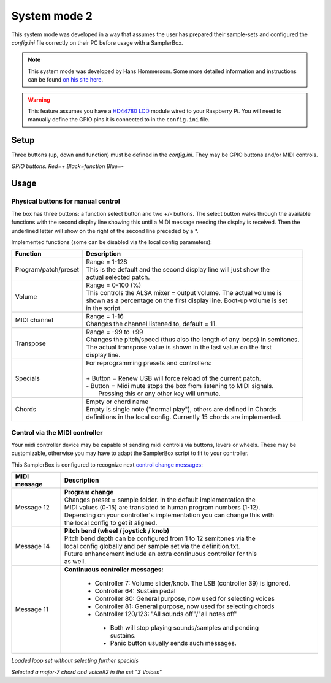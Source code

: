 .. _system-mode-2:

System mode 2
*************

This system mode was developed in a way that assumes the user has prepared their sample-sets and configured
the `config.ini` file correctly on their PC before usage with a SamplerBox.

.. note::

    This system mode was developed by Hans Hommersom. Some more detailed information and instructions
    can be found `on his site here <http://homspace.xs4all.nl/homspace/samplerbox/>`_.

.. warning::

    This feature assumes you have a `HD44780 LCD <https://en.wikipedia.org/wiki/Hitachi_HD44780_LCD_controller>`_
    module wired to your Raspberry Pi. You will need to manually define the GPIO pins it is connected
    to in the ``config.ini`` file.

Setup
=====

Three buttons (up, down and function) must be defined in the `config.ini`. They may be GPIO buttons and/or
MIDI controls.

.. image:: images/buttons.gif
*GPIO buttons. Red=+   Black=function   Blue=-*

Usage
=====

Physical buttons for manual control
-----------------------------------

The box has three buttons: a function select button and two +/- buttons.
The select button walks through the available functions with the second display line showing this until
a MIDI message needing the display is received. Then the underlined letter will show on the right of the
second line preceded by a *.

Implemented functions (some can be disabled via the local config parameters):

+---------------------+---------------------------------------------------------------------------+
|Function             || Description                                                              |
+=====================+===========================================================================+
|Program/patch/preset || Range = 1-128                                                            |
|                     || This is the default and the second display line will just show the       |
|                     || actual selected patch.                                                   |
+---------------------+---------------------------------------------------------------------------+
|Volume               || Range = 0-100 (%)                                                        |
|                     || This controls the ALSA mixer = output volume. The actual volume is       |
|                     || shown as a percentage on the first display line. Boot-up volume is set   |
|                     || in the script.                                                           |
+---------------------+---------------------------------------------------------------------------+
|MIDI channel         || Range = 1-16                                                             |
|                     || Changes the channel listened to, default = 11.                           |
+---------------------+---------------------------------------------------------------------------+
|Transpose            || Range = -99 to +99                                                       |
|                     || Changes the pitch/speed (thus also the length of any loops) in semitones.|
|                     || The actual transpose value is shown in the last value on the first       |
|                     || display line.                                                            |
+---------------------+---------------------------------------------------------------------------+
|Specials             || For reprogramming presets and controllers:                               |
|                     ||                                                                          |
|                     || + Button = Renew USB will force reload of the current patch.             |
|                     || - Button = Midi mute stops the box from listening to MIDI signals.       |
|                     ||   Pressing this or any other key will unmute.                            |
+---------------------+---------------------------------------------------------------------------+
|Chords               || Empty or chord name                                                      |
|                     || Empty is single note ("normal play"), others are defined in Chords       |
|                     || definitions in the local config. Currently 15 chords are implemented.    |
+---------------------+---------------------------------------------------------------------------+


Control via the MIDI controller
-------------------------------

Your midi controller device may be capable of sending midi controls via buttons,
levers or wheels. These may be customizable, otherwise you may have to adapt the
SamplerBox script to fit to your controller.

This SamplerBox is configured to recognize next
`control change messages <https://www.midi.org/specifications/item/table-3-control-change-messages-data-bytes-2>`_:

+---------------------+---------------------------------------------------------------------------+
|MIDI message         || Description                                                              |
+=====================+===========================================================================+
|Message 12           || **Program change**                                                       |
|                     || Changes preset = sample folder. In the default implementation the        |
|                     || MIDI values (0-15) are translated to human program numbers (1-12).       |
|                     || Depending on your controller's implementation you can change this with   |
|                     || the local config to get it aligned.                                      |
+---------------------+---------------------------------------------------------------------------+
|Message 14           || **Pitch bend (wheel / joystick / knob)**                                 |
|                     || Pitch bend depth can be configured from 1 to 12 semitones via the        |
|                     || local config globally and per sample set via the definition.txt.         |
|                     || Future enhancement include an extra continuous controller for this       |
|                     || as well.                                                                 |
+---------------------+---------------------------------------------------------------------------+
|Message 11           || **Continuous controller messages:**                                      |
|                     |                                                                           |
|                     |  * Controller 7: Volume slider/knob. The LSB (controller 39) is ignored.  |
|                     |  * Controller 64: Sustain pedal                                           |
|                     |  * Controller 80: General purpose, now used for selecting voices          |
|                     |  * Controller 81: General purpose, now used for selecting chords          |
|                     |  * Controller 120/123: "All sounds off"/"all notes off"                   |
|                     |   * Both will stop playing sounds/samples and pending sustains.           |
|                     |   * Panic button usually sends such messages.                             |
+---------------------+---------------------------------------------------------------------------+


.. image:: images/display-simple.gif
*Loaded loop set without selecting further specials*

.. image:: images/display-more.gif
*Selected a major-7 chord and voice#2 in the set "3 Voices"*
